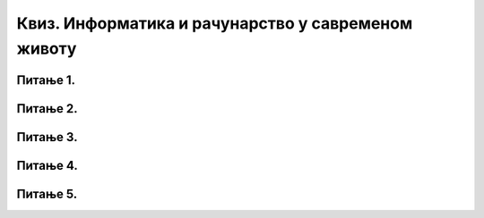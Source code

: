 
Квиз. Информатика и рачунарство у савременом животу
===================================================

Питање 1.
~~~~~~~~~

.. mchoice:: L1P3
    :answer_a: Дигитални уређај
    :feedback_a: Нетачно    
    :answer_b: Рачунарски програм
    :feedback_b: Тачно    
    :answer_c: Рачунарски систем
    :feedback_c: Нетачно
    :answer_d: Податак
    :feedback_d: Нетачно
    :answer_e: Информација
    :feedback_e: Нетачно 
    :correct: b

    Како се назива упутство рачунару у облику низа инструкција (наредби), које рачунар извршава?

Питање 2.
~~~~~~~~~

.. mchoice:: L1P4
    :multiple_answers:
    :answer_a: Најчешће се добија као резултат обраде података.
    :feedback_a: Тачно
    :answer_b: Велика, непрегледна количина података.
    :feedback_b: Нетачно
    :answer_c: Најчешће се добија као резултат чувања података.
    :feedback_c: Нетачно    
    :answer_d: То је податак који нам је важан, на основу кога одлучујемо и делујемо.
    :feedback_d: Тачно
    :correct: a,d
    
    Како све можемо да објаснимо појам информације (означи све тачне одговоре)?

Питање 3.
~~~~~~~~~
.. fillintheblank:: L1P5

    Како се назива машина која извршава упутства (наредбе) и тако обавља разнородне задатке. Одговор унеси ћириличким писмом, малим словима.

    Одговор: |blank|

    - :^рачунар|компјутер$: Тачно
      :x: Одговор није тачан.

Питање 4.
~~~~~~~~~

.. mchoice:: L1P6
    :answer_a: Информатика
    :feedback_a: Тачно    
    :answer_b: Рачунарство
    :feedback_b: Нетачно
    :answer_c: Информационо-комуникациона технологија
    :feedback_c: Нетачно 
    :correct: a

    Kaко се назива наука која се бави прикупљањем, чувањем, обрадом (мењањем) и преносом информација уз помоћ рачунара.

Питање 5.
~~~~~~~~~

.. mchoice:: L1P7
    :multiple_answers:
    :answer_a: Комуникацију
    :feedback_a: Тачно    
    :answer_b: Креирање информација
    :feedback_b: Тачно    
    :answer_c: Дељење информација
    :feedback_c: Тачно
    :answer_d: Чување информација
    :feedback_d: Тачно
    :answer_e: Управљање информацијама
    :feedback_e: Тачно
    :correct: a,b,c,d,e

    Означи све тачне одговоре. Информационо-комуникационa технологијa (ИКТ) као скуп разноврсних технолошких алата и уређаја се користи за: 

